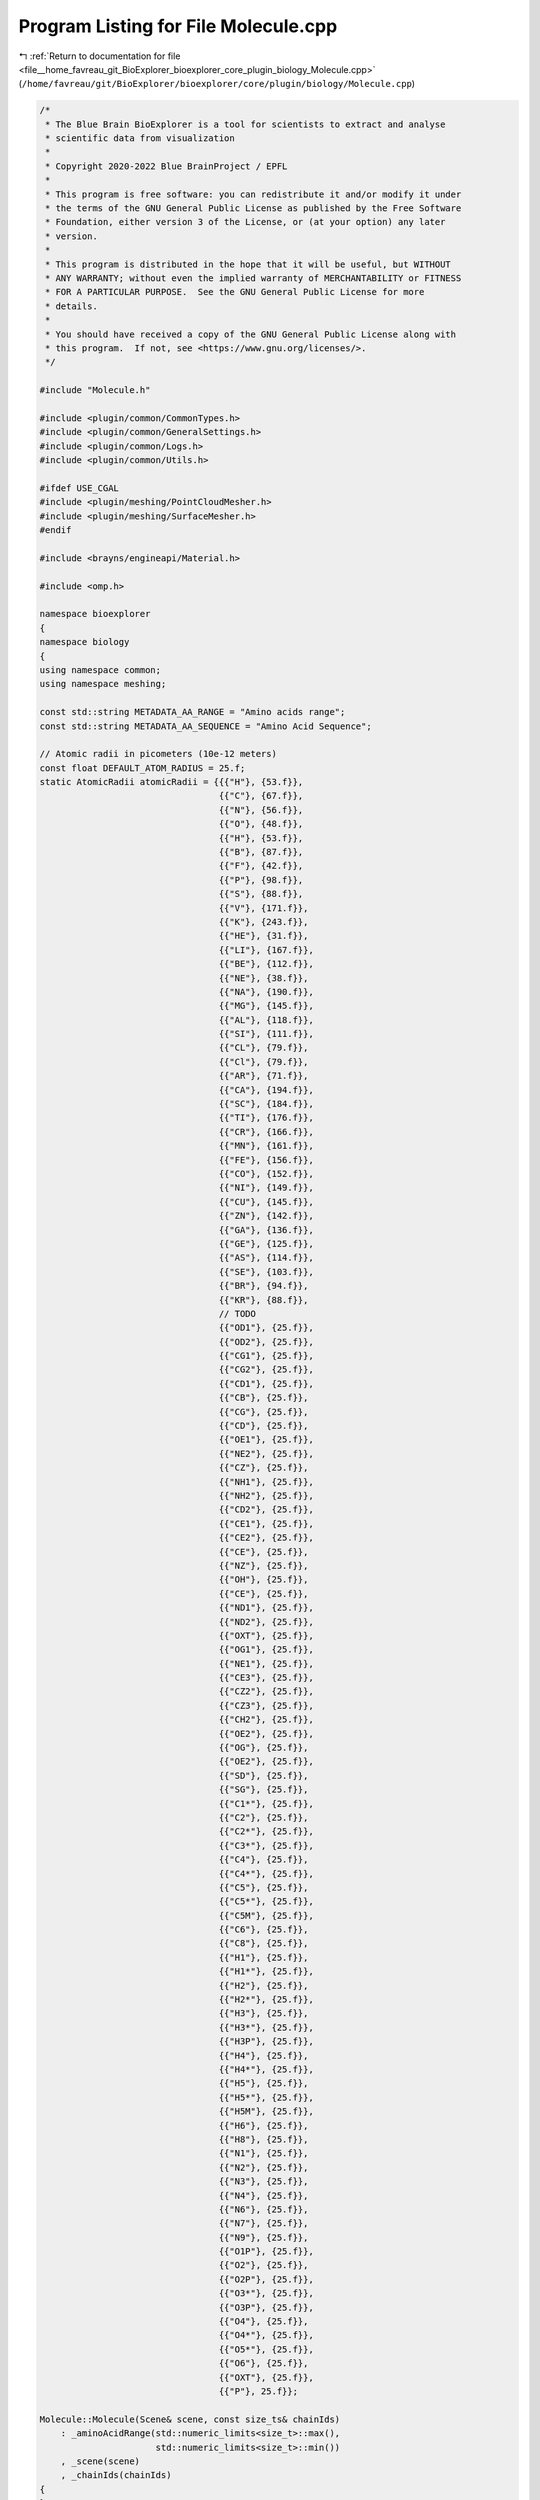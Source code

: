
.. _program_listing_file__home_favreau_git_BioExplorer_bioexplorer_core_plugin_biology_Molecule.cpp:

Program Listing for File Molecule.cpp
=====================================

|exhale_lsh| :ref:`Return to documentation for file <file__home_favreau_git_BioExplorer_bioexplorer_core_plugin_biology_Molecule.cpp>` (``/home/favreau/git/BioExplorer/bioexplorer/core/plugin/biology/Molecule.cpp``)

.. |exhale_lsh| unicode:: U+021B0 .. UPWARDS ARROW WITH TIP LEFTWARDS

.. code-block:: cpp

   /*
    * The Blue Brain BioExplorer is a tool for scientists to extract and analyse
    * scientific data from visualization
    *
    * Copyright 2020-2022 Blue BrainProject / EPFL
    *
    * This program is free software: you can redistribute it and/or modify it under
    * the terms of the GNU General Public License as published by the Free Software
    * Foundation, either version 3 of the License, or (at your option) any later
    * version.
    *
    * This program is distributed in the hope that it will be useful, but WITHOUT
    * ANY WARRANTY; without even the implied warranty of MERCHANTABILITY or FITNESS
    * FOR A PARTICULAR PURPOSE.  See the GNU General Public License for more
    * details.
    *
    * You should have received a copy of the GNU General Public License along with
    * this program.  If not, see <https://www.gnu.org/licenses/>.
    */
   
   #include "Molecule.h"
   
   #include <plugin/common/CommonTypes.h>
   #include <plugin/common/GeneralSettings.h>
   #include <plugin/common/Logs.h>
   #include <plugin/common/Utils.h>
   
   #ifdef USE_CGAL
   #include <plugin/meshing/PointCloudMesher.h>
   #include <plugin/meshing/SurfaceMesher.h>
   #endif
   
   #include <brayns/engineapi/Material.h>
   
   #include <omp.h>
   
   namespace bioexplorer
   {
   namespace biology
   {
   using namespace common;
   using namespace meshing;
   
   const std::string METADATA_AA_RANGE = "Amino acids range";
   const std::string METADATA_AA_SEQUENCE = "Amino Acid Sequence";
   
   // Atomic radii in picometers (10e-12 meters)
   const float DEFAULT_ATOM_RADIUS = 25.f;
   static AtomicRadii atomicRadii = {{{"H"}, {53.f}},
                                     {{"C"}, {67.f}},
                                     {{"N"}, {56.f}},
                                     {{"O"}, {48.f}},
                                     {{"H"}, {53.f}},
                                     {{"B"}, {87.f}},
                                     {{"F"}, {42.f}},
                                     {{"P"}, {98.f}},
                                     {{"S"}, {88.f}},
                                     {{"V"}, {171.f}},
                                     {{"K"}, {243.f}},
                                     {{"HE"}, {31.f}},
                                     {{"LI"}, {167.f}},
                                     {{"BE"}, {112.f}},
                                     {{"NE"}, {38.f}},
                                     {{"NA"}, {190.f}},
                                     {{"MG"}, {145.f}},
                                     {{"AL"}, {118.f}},
                                     {{"SI"}, {111.f}},
                                     {{"CL"}, {79.f}},
                                     {{"Cl"}, {79.f}},
                                     {{"AR"}, {71.f}},
                                     {{"CA"}, {194.f}},
                                     {{"SC"}, {184.f}},
                                     {{"TI"}, {176.f}},
                                     {{"CR"}, {166.f}},
                                     {{"MN"}, {161.f}},
                                     {{"FE"}, {156.f}},
                                     {{"CO"}, {152.f}},
                                     {{"NI"}, {149.f}},
                                     {{"CU"}, {145.f}},
                                     {{"ZN"}, {142.f}},
                                     {{"GA"}, {136.f}},
                                     {{"GE"}, {125.f}},
                                     {{"AS"}, {114.f}},
                                     {{"SE"}, {103.f}},
                                     {{"BR"}, {94.f}},
                                     {{"KR"}, {88.f}},
                                     // TODO
                                     {{"OD1"}, {25.f}},
                                     {{"OD2"}, {25.f}},
                                     {{"CG1"}, {25.f}},
                                     {{"CG2"}, {25.f}},
                                     {{"CD1"}, {25.f}},
                                     {{"CB"}, {25.f}},
                                     {{"CG"}, {25.f}},
                                     {{"CD"}, {25.f}},
                                     {{"OE1"}, {25.f}},
                                     {{"NE2"}, {25.f}},
                                     {{"CZ"}, {25.f}},
                                     {{"NH1"}, {25.f}},
                                     {{"NH2"}, {25.f}},
                                     {{"CD2"}, {25.f}},
                                     {{"CE1"}, {25.f}},
                                     {{"CE2"}, {25.f}},
                                     {{"CE"}, {25.f}},
                                     {{"NZ"}, {25.f}},
                                     {{"OH"}, {25.f}},
                                     {{"CE"}, {25.f}},
                                     {{"ND1"}, {25.f}},
                                     {{"ND2"}, {25.f}},
                                     {{"OXT"}, {25.f}},
                                     {{"OG1"}, {25.f}},
                                     {{"NE1"}, {25.f}},
                                     {{"CE3"}, {25.f}},
                                     {{"CZ2"}, {25.f}},
                                     {{"CZ3"}, {25.f}},
                                     {{"CH2"}, {25.f}},
                                     {{"OE2"}, {25.f}},
                                     {{"OG"}, {25.f}},
                                     {{"OE2"}, {25.f}},
                                     {{"SD"}, {25.f}},
                                     {{"SG"}, {25.f}},
                                     {{"C1*"}, {25.f}},
                                     {{"C2"}, {25.f}},
                                     {{"C2*"}, {25.f}},
                                     {{"C3*"}, {25.f}},
                                     {{"C4"}, {25.f}},
                                     {{"C4*"}, {25.f}},
                                     {{"C5"}, {25.f}},
                                     {{"C5*"}, {25.f}},
                                     {{"C5M"}, {25.f}},
                                     {{"C6"}, {25.f}},
                                     {{"C8"}, {25.f}},
                                     {{"H1"}, {25.f}},
                                     {{"H1*"}, {25.f}},
                                     {{"H2"}, {25.f}},
                                     {{"H2*"}, {25.f}},
                                     {{"H3"}, {25.f}},
                                     {{"H3*"}, {25.f}},
                                     {{"H3P"}, {25.f}},
                                     {{"H4"}, {25.f}},
                                     {{"H4*"}, {25.f}},
                                     {{"H5"}, {25.f}},
                                     {{"H5*"}, {25.f}},
                                     {{"H5M"}, {25.f}},
                                     {{"H6"}, {25.f}},
                                     {{"H8"}, {25.f}},
                                     {{"N1"}, {25.f}},
                                     {{"N2"}, {25.f}},
                                     {{"N3"}, {25.f}},
                                     {{"N4"}, {25.f}},
                                     {{"N6"}, {25.f}},
                                     {{"N7"}, {25.f}},
                                     {{"N9"}, {25.f}},
                                     {{"O1P"}, {25.f}},
                                     {{"O2"}, {25.f}},
                                     {{"O2P"}, {25.f}},
                                     {{"O3*"}, {25.f}},
                                     {{"O3P"}, {25.f}},
                                     {{"O4"}, {25.f}},
                                     {{"O4*"}, {25.f}},
                                     {{"O5*"}, {25.f}},
                                     {{"O6"}, {25.f}},
                                     {{"OXT"}, {25.f}},
                                     {{"P"}, 25.f}};
   
   Molecule::Molecule(Scene& scene, const size_ts& chainIds)
       : _aminoAcidRange(std::numeric_limits<size_t>::max(),
                         std::numeric_limits<size_t>::min())
       , _scene(scene)
       , _chainIds(chainIds)
   {
   }
   
   void Molecule::_computeReqSetOffset()
   {
       for (auto& sequence : _residueSequenceMap)
       {
           std::string physicalReqSeq;
           size_t firstReqSeq;
           size_t previousReqSeq;
           bool initialized{false};
           for (const auto& atom : _atomMap)
           {
               if (atom.second.chainId != sequence.first)
                   continue;
   
               if (!initialized)
               {
                   firstReqSeq = atom.second.reqSeq;
                   previousReqSeq = firstReqSeq - 1;
                   initialized = true;
               }
   
               if (previousReqSeq != atom.second.reqSeq)
               {
                   if (atom.second.reqSeq != previousReqSeq + 1)
                       break;
   
                   physicalReqSeq +=
                       aminoAcidMap.find(atom.second.resName)->second.shortName;
   
                   if (physicalReqSeq.length() > 10)
                       break;
               }
   
               previousReqSeq = atom.second.reqSeq;
           }
   
           std::string theoreticalReqSeq;
           for (const auto& aa : sequence.second.resNames)
               theoreticalReqSeq += aminoAcidMap.find(aa)->second.shortName;
   
           sequence.second.offset =
               theoreticalReqSeq.find(physicalReqSeq) - firstReqSeq;
           PLUGIN_INFO("Sequence " << sequence.first
                                   << " offset: " << sequence.second.offset
                                   << "Theoretical: " << theoreticalReqSeq
                                   << "Physical   : " << physicalReqSeq);
       }
   }
   
   const StringMap Molecule::getSequencesAsString() const
   {
       StringMap sequencesAsStrings;
       for (const auto& sequence : _residueSequenceMap)
       {
           std::string shortSequence = std::to_string(_aminoAcidRange.x) + "," +
                                       std::to_string(_aminoAcidRange.y) + ",";
           for (const auto& resName : sequence.second.resNames)
               shortSequence += aminoAcidMap[resName].shortName;
   
           sequencesAsStrings[sequence.first] = shortSequence;
           PLUGIN_DEBUG(sequence.first << " (" << sequence.second.resNames.size()
                                       << "): " << shortSequence);
       }
       return sequencesAsStrings;
   }
   
   void Molecule::_buildAtomicStruture(const ProteinRepresentation representation,
                                       const float atomRadiusMultiplier,
                                       const bool surface, const bool loadBonds,
                                       Model& model)
   {
       // Atoms
       for (const auto& atom : _atomMap)
       {
           // Material
           auto material =
               model.createMaterial(atom.first, std::to_string(atom.first));
   
           RGBColorDetails rgb{255, 255, 255};
           const auto it = atomColorMap.find(atom.second.element);
           if (it != atomColorMap.end())
               rgb = (*it).second;
   
           brayns::PropertyMap props;
           props.setProperty({MATERIAL_PROPERTY_SHADING_MODE,
                              static_cast<int>(MaterialShadingMode::basic)});
           props.setProperty({MATERIAL_PROPERTY_USER_PARAMETER, 1.0});
           if (surface)
               props.setProperty(
                   {MATERIAL_PROPERTY_CHAMELEON_MODE,
                    static_cast<int>(MaterialChameleonMode::emitter)});
           else
               props.setProperty(
                   {MATERIAL_PROPERTY_CHAMELEON_MODE,
                    static_cast<int>(
                        MaterialChameleonMode::undefined_chameleon_mode)});
   
           props.setProperty({MATERIAL_PROPERTY_NODE_ID, static_cast<int>(_uuid)});
   
           material->setDiffuseColor(
               {rgb.r / 255.f, rgb.g / 255.f, rgb.b / 255.f});
           material->updateProperties(props);
   
           // Geometry
           model.addSphere(atom.first,
                           {atom.second.position,
                            atom.second.radius * atomRadiusMultiplier});
       }
   
       // Bonds
       if (loadBonds)
       {
           PLUGIN_INFO("Building " << _bondsMap.size() << " bonds...");
           for (const auto& bond : _bondsMap)
           {
               const auto& atomSrc = _atomMap.find(bond.first)->second;
               for (const auto bondedAtom : bond.second)
               {
                   const auto& atomDst = _atomMap.find(bondedAtom)->second;
   
                   const auto center = (atomSrc.position + atomDst.position) / 2.f;
   
                   model.addCylinder(bond.first,
                                     {atomSrc.position, center,
                                      atomRadiusMultiplier * BOND_RADIUS});
   
                   model.addCylinder(bondedAtom,
                                     {atomDst.position, center,
                                      atomRadiusMultiplier * BOND_RADIUS});
               }
           }
       }
   
       // Sticks
       if (representation == ProteinRepresentation::atoms_and_sticks)
       {
           PLUGIN_INFO("Building sticks (" << _atomMap.size() << " atoms)...");
   #pragma omp parallel for
           for (const auto& atom1 : _atomMap)
               for (const auto& atom2 : _atomMap)
                   if (atom1.first != atom2.first &&
                       atom1.second.reqSeq == atom2.second.reqSeq &&
                       atom1.second.chainId == atom2.second.chainId)
                   {
                       const auto stick =
                           atom2.second.position - atom1.second.position;
   
                       if (length(stick) < DEFAULT_STICK_DISTANCE)
                       {
                           const auto center =
                               (atom2.second.position + atom1.second.position) /
                               2.f;
   #pragma omp critical
                           model.addCylinder(atom1.first,
                                             {atom1.second.position, center,
                                              atomRadiusMultiplier * BOND_RADIUS});
                       }
                   }
       }
   }
   
   void Molecule::_buildModel(const std::string& assemblyName,
                              const std::string& name, const std::string& title,
                              const std::string& header,
                              const ProteinRepresentation& representation,
                              const float atomRadiusMultiplier,
                              const bool loadBonds)
   {
       PLUGIN_INFO("Building protein " << name << "...");
   
       // Metadata
       ModelMetadata metadata;
       metadata[METADATA_ASSEMBLY] = assemblyName;
       metadata[METADATA_TITLE] = title;
       metadata[METADATA_HEADER] = header;
       metadata[METADATA_ATOMS] = std::to_string(_atomMap.size());
       metadata[METADATA_BONDS] = std::to_string(_bondsMap.size());
       metadata[METADATA_AA_RANGE] = std::to_string(_aminoAcidRange.x) + ":" +
                                     std::to_string(_aminoAcidRange.y);
   
       const auto& size = _bounds.getSize();
       metadata[METADATA_SIZE] = std::to_string(size.x) + ", " +
                                 std::to_string(size.y) + ", " +
                                 std::to_string(size.z) + " angstroms";
   
       for (const auto& sequence : getSequencesAsString())
           metadata[METADATA_AA_SEQUENCE + sequence.first] =
               "[" + std::to_string(sequence.second.size()) + "] " +
               sequence.second;
   
       switch (representation)
       {
       case ProteinRepresentation::atoms:
       case ProteinRepresentation::atoms_and_sticks:
       {
           auto model = _scene.createModel();
           _buildAtomicStruture(representation, atomRadiusMultiplier, false,
                                loadBonds, *model);
           _modelDescriptor =
               std::make_shared<ModelDescriptor>(std::move(model), name, header,
                                                 metadata);
           break;
       }
   #ifdef USE_CGAL
       case ProteinRepresentation::surface:
       case ProteinRepresentation::union_of_balls:
       {
           // Surface
           Vector4fs pointCloud;
           const size_t materialId{0};
           for (const auto& atom : _atomMap)
           {
               if (atom.first % std::max(1, int(atomRadiusMultiplier)) != 0)
                   continue;
               pointCloud.push_back({atom.second.position.x,
                                     atom.second.position.y,
                                     atom.second.position.z,
                                     atom.second.radius * atomRadiusMultiplier});
           }
   
           SurfaceMesher sm(_uuid);
           if (representation == ProteinRepresentation::union_of_balls)
               _modelDescriptor =
                   sm.generateUnionOfBalls(_scene, name, pointCloud);
           else
               _modelDescriptor = sm.generateSurface(_scene, name, pointCloud);
           _modelDescriptor->setMetadata(metadata);
   
           Model& model = _modelDescriptor->getModel();
           _buildAtomicStruture(representation, atomRadiusMultiplier * 2.f, true,
                                loadBonds, model);
           break;
       }
       case ProteinRepresentation::contour:
       {
           auto model = _scene.createModel();
           PointCloud pointCloud;
           for (const auto& atom : _atomMap)
               pointCloud[0].push_back(
                   {atom.second.position.x, atom.second.position.y,
                    atom.second.position.z,
                    atom.second.radius * atomRadiusMultiplier});
   
           PointCloudMesher pcm;
           pcm.toConvexHull(*model, pointCloud);
           _modelDescriptor =
               std::make_shared<ModelDescriptor>(std::move(model), name, header,
                                                 metadata);
           break;
       }
   #else
       case ProteinRepresentation::surface:
       case ProteinRepresentation::union_of_balls:
       case ProteinRepresentation::contour:
           PLUGIN_THROW("CGAL is required to create surfaces");
           break;
   #endif
       case ProteinRepresentation::debug:
       {
           auto model = _scene.createModel();
           const size_t materialId = 0;
           auto material = model->createMaterial(materialId, "Debug");
           brayns::PropertyMap props;
           props.setProperty({MATERIAL_PROPERTY_SHADING_MODE,
                              static_cast<int>(MaterialShadingMode::basic)});
           props.setProperty({MATERIAL_PROPERTY_USER_PARAMETER, 1.0});
           props.setProperty(
               {MATERIAL_PROPERTY_CHAMELEON_MODE,
                static_cast<int>(
                    MaterialChameleonMode::undefined_chameleon_mode)});
           material->setDiffuseColor({1.f, 1.f, 1.f});
           material->updateProperties(props);
   
           brayns::Boxf box;
           for (const auto& atom : _atomMap)
               box.merge({atom.second.position.x, atom.second.position.y,
                          atom.second.position.z});
   
           const auto halfSize = box.getSize() * 0.5f;
           const auto center = box.getCenter();
   
           const brayns::Vector3f a = {0.f, 0.f, center.z + halfSize.z};
           const brayns::Vector3f b = {0.f, 0.f, center.z - halfSize.z * 0.5f};
           const brayns::Vector3f c = {0.f, 0.f, center.z - halfSize.z * 0.51f};
           const brayns::Vector3f d = {0.f, 0.f, center.z - halfSize.z};
   
           model->addSphere(materialId, {a, atomRadiusMultiplier * 0.2f});
           model->addCylinder(materialId, {a, b, atomRadiusMultiplier * 0.2f});
           model->addCone(materialId, {b, c, atomRadiusMultiplier * 0.2f,
                                       atomRadiusMultiplier});
           model->addCone(materialId, {c, d, atomRadiusMultiplier, 0.f});
           _modelDescriptor =
               std::make_shared<ModelDescriptor>(std::move(model), name, header,
                                                 metadata);
           break;
       }
       }
   
       PLUGIN_INFO("Protein model successfully built");
   
       PLUGIN_INFO("---===  Protein  ===--- ");
       PLUGIN_INFO("Assembly name         : " << assemblyName);
       PLUGIN_INFO("Name                  : " << name);
       PLUGIN_INFO("Atom Radius multiplier: " << atomRadiusMultiplier);
       PLUGIN_INFO("Number of atoms       : " << _atomMap.size());
       PLUGIN_INFO("Number of bonds       : " << _bondsMap.size());
   
       if (_modelDescriptor &&
           !GeneralSettings::getInstance()->getModelVisibilityOnCreation())
           _modelDescriptor->setVisible(false);
   }
   
   void Molecule::_readAtom(const std::string& line, const bool loadHydrogen)
   {
       // --------------------------------------------------------------------
       // COLUMNS DATA TYPE    FIELD     DEFINITION
       // --------------------------------------------------------------------
       // 1 - 6   Record name  "ATOM "
       // 7 - 11  Integer      serial     Atom serial number
       // 13 - 16 Atom         name       Atom name
       // 17      Character    altLoc     Alternate location indicator
       // 18 - 20 Residue name resName    Residue name
       // 22      Character    chainID    Chain identifier
       // 23 - 26 Integer      resSeq     Residue sequence number
       // 27      AChar        iCode      Code for insertion of residues
       // 31 - 38 Real(8.3)    x          Orthogonal coords for X in angstroms
       // 39 - 46 Real(8.3)    y          Orthogonal coords for Y in Angstroms
       // 47 - 54 Real(8.3)    z          Orthogonal coords for Z in Angstroms
       // 55 - 60 Real(6.2)    occupancy  Occupancy
       // 61 - 66 Real(6.2)    tempFactor Temperature factor
       // 77 - 78 LString(2)   element    Element symbol, right-justified
       // 79 - 80 LString(2)   charge     Charge on the atom
       // --------------------------------------------------------------------
   
       std::string s = line.substr(21, 1);
       std::string chainId = trim(s);
       if (!_loadChain(static_cast<size_t>(chainId[0] - 64)))
           return;
   
       const size_t serial = static_cast<size_t>(atoi(line.substr(6, 5).c_str()));
   
       Atom atom;
       atom.chainId = chainId;
   
       s = line.substr(12, 4);
       atom.name = trim(s);
   
       s = line.substr(16, 1);
       atom.altLoc = trim(s);
   
       s = line.substr(17, 3);
       atom.resName = trim(s);
   
       _residues.insert(atom.resName);
   
       atom.reqSeq = static_cast<size_t>(atoi(line.substr(22, 4).c_str()));
       _aminoAcidRange.x = std::min(atom.reqSeq, size_t(_aminoAcidRange.x));
       _aminoAcidRange.y = std::max(atom.reqSeq, size_t(_aminoAcidRange.y));
   
       atom.iCode = line.substr(26, 1);
   
       atom.position.x = static_cast<float>(atof(line.substr(30, 8).c_str()));
       atom.position.y = static_cast<float>(atof(line.substr(38, 8).c_str()));
       atom.position.z = static_cast<float>(atof(line.substr(46, 8).c_str()));
   
       if (line.length() >= 60)
           atom.occupancy = static_cast<float>(atof(line.substr(54, 6).c_str()));
   
       if (line.length() >= 66)
           atom.tempFactor = static_cast<float>(atof(line.substr(60, 6).c_str()));
   
       if (line.length() >= 78)
       {
           s = line.substr(76, 2);
           atom.element = trim(s);
           if (s == "H" && !loadHydrogen)
               return;
       }
   
       if (line.length() >= 80)
       {
           s = line.substr(78, 2);
           atom.charge = trim(s);
       }
   
       // Convert position from amstrom (10e-10) to nanometers (10e-9)
       atom.position = 0.1f * atom.position;
   
       // Bounds
       _bounds.merge(atom.position);
   
       // Convert radius from picometers (10e-12) to nanometers (10e-9)
       atom.radius = 0.001f * DEFAULT_ATOM_RADIUS;
       auto it = atomicRadii.find(atom.element);
       if (it != atomicRadii.end())
           atom.radius = 0.001f * (*it).second;
       else
       {
           it = atomicRadii.find(atom.name);
           if (it != atomicRadii.end())
               atom.radius = 0.001f * (*it).second;
           else
               PLUGIN_WARN("[" << atom.element << "]/[" << atom.name
                               << "] not found");
       }
   
       _atomMap.insert(std::make_pair(serial, atom));
   }
   
   void Molecule::_readSequence(const std::string& line)
   {
       // -------------------------------------------------------------------------
       // COLUMNS TYPE      FIELD    DEFINITION
       // -------------------------------------------------------------------------
       // 1 - 6   Record name "SEQRES"
       // 8 - 10  Integer   serNum   Serial number of the SEQRES record for the
       //                            current chain. Starts at 1 and increments
       //                            by one each line. Reset to 1 for each
       //                            chain.
       // 12      Character chainID  Chain identifier. This may be any single
       // legal
       //                            character, including a blank which is is
       //                            used if there is only one chain
       // 14 - 17 Integer   numRes   Number of residues in the chain. This
       // value is
       //                            repeated on every record.
       // 20 - 22 String    resName  Residue name
       // 24 - 26 ...
       // -------------------------------------------------------------------------
   
       std::string s = line.substr(11, 1);
   
       ResidueSequence& sequence = _residueSequenceMap[s];
       sequence.numRes = static_cast<size_t>(atoi(line.substr(13, 4).c_str()));
   
       for (size_t i = 19; i < line.length(); i += 4)
       {
           s = line.substr(i, 4);
           s = trim(s);
           if (!s.empty())
               sequence.resNames.push_back(s);
       }
   }
   
   void Molecule::_readConnect(const std::string& line)
   {
       // -------------------------------------------------------------------------
       // COLUMNS TYPE      FIELD    DEFINITION
       // -------------------------------------------------------------------------
       // 1 - 6   Record name "CONECT"
       // 7 - 11  Integer   serial Atom serial number
       // 12 - 16 Integer   serial Serial number of bonded atom
       // 17 - 21 Integer   serial Serial number of bonded atom
       // 22 - 26 Integer   serial Serial number of bonded atom
       // 27 - 31 Integer   serial Serial number of bonded atom
       // -------------------------------------------------------------------------
   
       const size_t serial = static_cast<size_t>(atoi(line.substr(6, 5).c_str()));
   
       if (_atomMap.find(serial) != _atomMap.end())
       {
           auto& bond = _bondsMap[serial];
   
           for (size_t i = 11; i < line.length(); i += 5)
           {
               std::string s = line.substr(i, 5);
               s = trim(s);
               if (!s.empty())
               {
                   const size_t atomSerial = static_cast<size_t>(atoi(s.c_str()));
                   if (_atomMap.find(atomSerial) != _atomMap.end())
                       bond.push_back(atomSerial);
               }
           }
       }
   }
   
   void Molecule::_readRemark(const std::string& line)
   {
       // -------------------------------------------------------------------------
       // COLUMNS TYPE      FIELD     DEFINITION
       // -------------------------------------------------------------------------
       // 1 - 6   Record name "REMARK"
       // 8 - 10  Integer   remarkNum Remark number. It is not an error for
       // remark
       //                             n to exist in an entry when remark n-1
       //                             does not.
       // 13 - 16 String    "ALN"
       // 17 - 18 String    "C"
       // 19 - 22 String    "TRG"
       // 23 - 81 String    Sequence
       // -------------------------------------------------------------------------
   
       std::string s = line.substr(9, 1);
       if (s != "3")
           return;
   
       if (line.length() < 23)
           return;
   
       s = line.substr(12, 3);
       if (s != "ALN")
           return;
   
       s = line.substr(16, 1);
       if (s != "C")
           return;
   
       s = line.substr(18, 3);
       if (s != "TRG")
           return;
   
       s = line.substr(22, line.length() - 23);
       ResidueSequence& sequence = _residueSequenceMap[0];
       if (sequence.resNames.empty())
           sequence.resNames.push_back(s);
       else
           sequence.resNames[0] = sequence.resNames[0] + s;
   }
   
   std::string Molecule::_readTitle(const std::string& line)
   {
       std::string s = line.substr(11);
       return trim(s);
   }
   
   std::string Molecule::_readHeader(const std::string& line)
   {
       std::string s = line.substr(11);
       return trim(s);
   }
   
   bool Molecule::_loadChain(const size_t chainId)
   {
       bool found = true;
       if (!_chainIds.empty())
       {
           found = false;
           for (const auto id : _chainIds)
               if (id == chainId)
               {
                   found = true;
                   break;
               }
       }
       return found;
   }
   
   void Molecule::_setAtomColorScheme()
   {
       std::set<size_t> materialId;
       for (const auto& atom : _atomMap)
       {
           const size_t index = static_cast<size_t>(
               std::distance(atomColorMap.begin(),
                             atomColorMap.find(atom.second.element)));
           materialId.insert(index);
   
           _setMaterialDiffuseColor(atom.first, atomColorMap[atom.second.element]);
       }
       PLUGIN_INFO("Applying atom color scheme (" << materialId.size() << ")");
   }
   
   void Molecule::_setAminoAcidSequenceColorScheme(const Palette& palette)
   {
       if (palette.size() != 2)
           PLUGIN_THROW("Invalid palette size. 2 colors are expected");
   
       size_t atomCount = 0;
       for (const auto& sequence : _residueSequenceMap)
       {
           if (_selectedAminoAcidSequence.empty())
           {
               // Range based coloring
               for (auto& atom : _atomMap)
               {
                   bool selected = false;
                   for (const auto& range : _selectedAminoAcidRanges)
                   {
                       selected = (atom.second.reqSeq >= range.x &&
                                   atom.second.reqSeq <= range.y);
                       if (selected)
                           break;
                   }
                   _setMaterialDiffuseColor(atom.first,
                                            selected ? palette[1] : palette[0]);
               }
           }
           else
           {
               // String based coloring
               std::string shortSequence;
               for (const auto& resName : sequence.second.resNames)
                   shortSequence += aminoAcidMap[resName].shortName;
   
               const auto sequencePosition =
                   shortSequence.find(_selectedAminoAcidSequence);
               if (sequencePosition != -1)
               {
                   PLUGIN_INFO(_selectedAminoAcidSequence
                               << " was found at position " << sequencePosition);
                   size_t minSeq = 1e6;
                   size_t maxSeq = 0;
                   for (auto& atom : _atomMap)
                   {
                       minSeq = std::min(minSeq, atom.second.reqSeq);
                       maxSeq = std::max(maxSeq, atom.second.reqSeq);
                       if (atom.second.reqSeq >= sequencePosition &&
                           atom.second.reqSeq <
                               sequencePosition +
                                   _selectedAminoAcidSequence.length())
                       {
                           _setMaterialDiffuseColor(atom.first, palette[1]);
                           ++atomCount;
                       }
                       else
                           _setMaterialDiffuseColor(atom.first, palette[0]);
                   }
                   PLUGIN_DEBUG(atomCount << "[" << minSeq << "," << maxSeq
                                          << "] atoms where colored");
               }
               else
                   PLUGIN_WARN(_selectedAminoAcidSequence << " was not found in "
                                                          << shortSequence);
           }
       }
       PLUGIN_INFO("Applying Amino Acid Sequence color scheme ("
                   << (atomCount > 0 ? "2" : "1") << ")");
   }
   
   void Molecule::_setChainColorScheme(const Palette& palette)
   {
       std::set<size_t> materialId;
       for (auto& atom : _atomMap)
       {
           const size_t index = static_cast<size_t>(atom.second.chainId[0]) - 64;
           materialId.insert(index);
           _setMaterialDiffuseColor(atom.first, palette[index]);
       }
       PLUGIN_INFO("Applying Chain color scheme (" << materialId.size() << ")");
   }
   
   void Molecule::_setResiduesColorScheme(const Palette& palette)
   {
       std::set<size_t> materialId;
       for (auto& atom : _atomMap)
       {
           const size_t index = static_cast<size_t>(
               std::distance(_residues.begin(),
                             _residues.find(atom.second.resName)));
           materialId.insert(index);
           _setMaterialDiffuseColor(atom.first, palette[index]);
       }
       PLUGIN_INFO("Applying Residues color scheme (" << materialId.size() << ")");
   }
   
   void Molecule::_setMaterialDiffuseColor(const size_t atomIndex,
                                           const RGBColorDetails& color)
   {
       auto& model = _modelDescriptor->getModel();
       auto material = model.getMaterial(atomIndex);
       if (material)
       {
           material->setDiffuseColor(
               {color.r / 255.f, color.g / 255.f, color.b / 255.f});
           material->commit();
       }
       else
           PLUGIN_THROW("Model has no material for atom " +
                        std::to_string(atomIndex));
   }
   
   void Molecule::_setMaterialDiffuseColor(const size_t atomIndex,
                                           const Color& color)
   {
       auto& model = _modelDescriptor->getModel();
       try
       {
           auto material = model.getMaterial(atomIndex);
           if (material)
           {
               material->setDiffuseColor(color);
               material->markModified();
           }
           else
               PLUGIN_THROW("Model has no material for atom " +
                            std::to_string(atomIndex));
       }
       catch (const std::runtime_error& e)
       {
           PLUGIN_ERROR(e.what());
       }
   }
   } // namespace biology
   } // namespace bioexplorer
